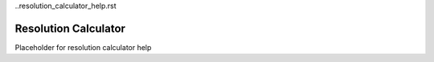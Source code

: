 ..resolution_calculator_help.rst

Resolution Calculator
=====================

Placeholder for resolution calculator help